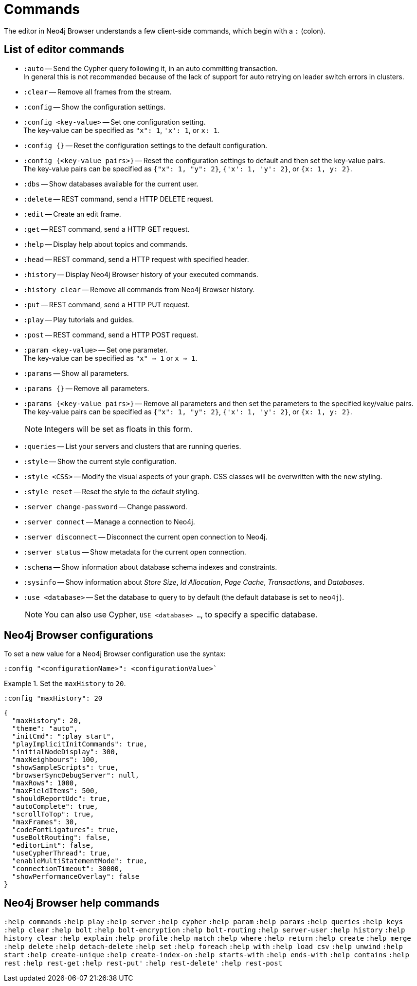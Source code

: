 [appendix]
[[reference-commands]]
= Commands

The editor in Neo4j Browser understands a few client-side commands, which begin with a `:` (colon).

== List of editor commands

//neo4j-browser/src/browser/modules/Stream/Stream.tsx

//Frames:

//ErrorFrame
//CypherFrame
//CypherScriptFrame
//UserList
//UserAdd
//ChangePasswordFrame - :server change-password
//PreFrame
//PlayFrame - :play
//HistoryFrame - :history
//ParamsFrame - :params
//ConnectionFrame - :server connect
//DisconnectFrame - :server disconnect
//SchemaFrame - :schema
//HelpFrame - :help
//QueriesFrame - :queries
//SysInfoFrame - :sysinfo
//ServerStatusFrame - :server status
//ServerSwitchFrame - :server switch ???
//UseDbFrame - :use <databaseName>
//DbsFrame - :dbs
//StyleFrame - :style
//EditFrame - :edit
//DefaultFrame
//SnakeFrame - Easter egg

//const trans = {
//  'cypher-script': CypherScriptFrame,
//  'user-list': UserList,
//  'user-add': UserAdd,
//  'switch-success': ServerSwitchFrame,
//  'switch-fail': ServerSwitchFrame,
//}


* `:auto` -- Send the Cypher query following it, in an auto committing transaction. +
In general this is not recommended because of the lack of support for auto retrying on leader switch errors in clusters.
* `:clear` -- Remove all frames from the stream.
* `:config` -- Show the configuration settings. 
* `:config <key-value>` -- Set one configuration setting. +
The key-value can be specified as `"x": 1`, `'x': 1`, or `x: 1`.
* `:config {}` -- Reset the configuration settings to the default configuration.
* `:config {<key-value pairs>}` -- Reset the configuration settings to default and then set the key-value pairs. +
The key-value pairs can be specified as `{"x": 1, "y": 2}`, `{'x': 1, 'y': 2}`, or `{x: 1, y: 2}`.
* `:dbs` -- Show databases available for the current user.
* `:delete` -- REST command, send a HTTP DELETE request.
* `:edit` -- Create an edit frame.
* `:get` -- REST command, send a HTTP GET request.
* `:help` -- Display help about topics and commands.
* `:head` -- REST command, send a HTTP request with specified header.
* `:history` -- Display Neo4j Browser history of your executed commands.
* `:history clear` -- Remove all commands from Neo4j Browser history.
* `:put` -- REST command, send a HTTP PUT request.
* `:play` -- Play tutorials and guides.
* `:post` -- REST command, send a HTTP POST request.
* `:param <key-value>` -- Set one parameter. +
The key-value can be specified as `"x" => 1` or `x => 1`.
* `:params` -- Show all parameters.
* `:params {}` -- Remove all parameters.
* `:params {<key-value pairs>}` -- Remove all parameters and then set the parameters to the specified key/value pairs. +
The key-value pairs can be specified as `{"x": 1, "y": 2}`, `{'x': 1, 'y': 2}`, or `{x: 1, y: 2}`.
+
[NOTE]
====
Integers will be set as floats in this form.
====
* `:queries` -- List your servers and clusters that are running queries.
* `:style` -- Show the current style configuration.
* `:style <CSS>` -- Modify the visual aspects of your graph. CSS classes will be overwritten with the new styling.
* `:style reset` -- Reset the style to the default styling.
* `:server change-password` -- Change password.
* `:server connect` -- Manage a connection to Neo4j.
* `:server disconnect` -- Disconnect the current open connection to Neo4j.
* `:server status` -- Show metadata for the current open connection.
* `:schema` -- Show information about database schema indexes and constraints.
* `:sysinfo` -- Show information about _Store Size_, _Id Allocation_, _Page Cache_, _Transactions_, and _Databases_.
* `:use <database>` -- Set the database to query to by default (the default database is set to `neo4j`).
+
[NOTE]
====
You can also use Cypher, `USE <database> ...`, to specify a specific database.
====
//* `:snake` -- Play snake. Easter egg.


== Neo4j Browser configurations

To set a new value for a Neo4j Browser configuration use the syntax:
[shell]
----
:config "<configurationName>": <configurationValue>`
----

.Set the `maxHistory` to `20`.
====
[shell]
----
:config "maxHistory": 20
----

[shell]
----
{
  "maxHistory": 20,
  "theme": "auto",
  "initCmd": ":play start",
  "playImplicitInitCommands": true,
  "initialNodeDisplay": 300,
  "maxNeighbours": 100,
  "showSampleScripts": true,
  "browserSyncDebugServer": null,
  "maxRows": 1000,
  "maxFieldItems": 500,
  "shouldReportUdc": true,
  "autoComplete": true,
  "scrollToTop": true,
  "maxFrames": 30,
  "codeFontLigatures": true,
  "useBoltRouting": false,
  "editorLint": false,
  "useCypherThread": true,
  "enableMultiStatementMode": true,
  "connectionTimeout": 30000,
  "showPerformanceOverlay": false
}
----
====

== Neo4j Browser help commands

`:help commands`
`:help play`
`:help server`
`:help cypher`
`:help param`
`:help params`
`:help queries`
`:help keys`
`:help clear`
`:help bolt`
`:help bolt-encryption`
`:help bolt-routing`
`:help server-user`
`:help history`
`:help history clear`
`:help explain`
`:help profile`
`:help match`
`:help where`
`:help return`
`:help create`
`:help merge`
`:help delete`
`:help detach-delete`
`:help set`
`:help foreach`
`:help with`
`:help load csv`
`:help unwind`
`:help start`
`:help create-unique`
`:help create-index-on`
`:help starts-with`
`:help ends-with`
`:help contains`
`:help rest`
`:help rest-get`
`:help rest-put'`
`:help rest-delete'`
`:help rest-post`

